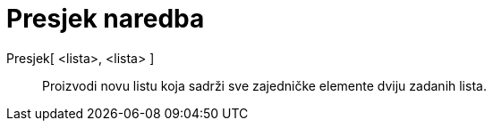 = Presjek naredba
:page-en: commands/Intersection
ifdef::env-github[:imagesdir: /hr/modules/ROOT/assets/images]

Presjek[ <lista>, <lista> ]::
  Proizvodi novu listu koja sadrži sve zajedničke elemente dviju zadanih lista.
